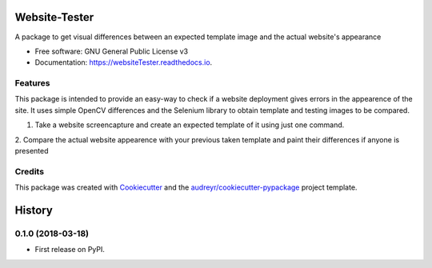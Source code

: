 ==============
Website-Tester
==============


.. image:: https://img.shields.io/pypi/v/websiteTester.svg
        :target: https://pypi.python.org/pypi/websiteTester

.. image:: https://img.shields.io/travis/jotathebest/websiteTester.svg
        :target: https://travis-ci.org/jotathebest/websiteTester

.. image:: https://readthedocs.org/projects/websiteTester/badge/?version=latest
        :target: https://websiteTester.readthedocs.io/en/latest/?badge=latest
        :alt: Documentation Status



A package to get visual differences between an expected template image and the actual website's appearance


* Free software: GNU General Public License v3
* Documentation: https://websiteTester.readthedocs.io.


Features
--------

This package is intended to provide an easy-way to check if a website deployment gives errors in the appearence
of the site. It uses simple OpenCV differences and the Selenium library to obtain template and testing images to
be compared.

1. Take a website screencapture and create an expected template of it using just one command.

2. Compare the actual website appearence with your previous taken template and paint their differences if anyone
is presented


Credits
-------

This package was created with Cookiecutter_ and the `audreyr/cookiecutter-pypackage`_ project template.

.. _Cookiecutter: https://github.com/audreyr/cookiecutter
.. _`audreyr/cookiecutter-pypackage`: https://github.com/audreyr/cookiecutter-pypackage


=======
History
=======

0.1.0 (2018-03-18)
------------------

* First release on PyPI.



